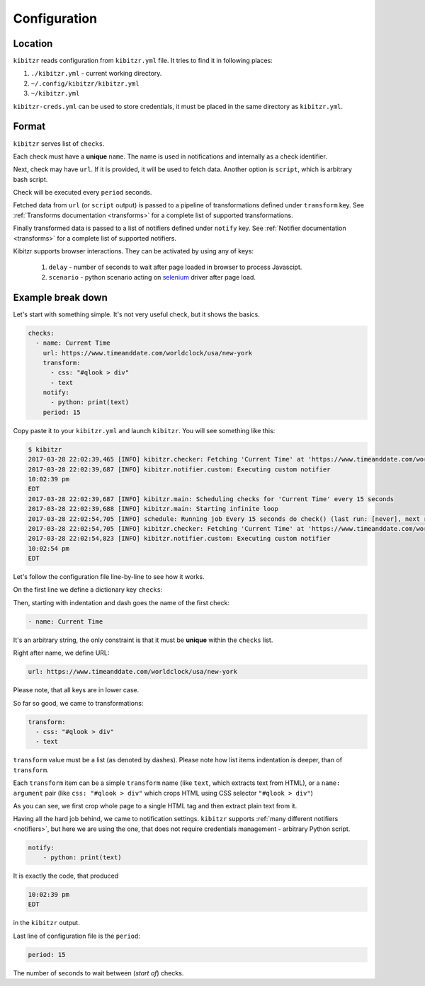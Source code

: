 .. _configuration:

=============
Configuration
=============

.. _configuration-location:

Location
--------

``kibitzr`` reads configuration from ``kibitzr.yml`` file.
It tries to find it in following places:

1. ``./kibitzr.yml`` - current working directory.
2. ``~/.config/kibitzr/kibitzr.yml``
3. ``~/kibitzr.yml``

``kibitzr-creds.yml`` can be used to store credentials,
it must be placed in the same directory as ``kibitzr.yml``.

.. _configuration-format:

Format
------

``kibitzr`` serves list of ``checks``.

Each check must have a **unique** ``name``.
The name is used in notifications and internally as a check identifier.

Next, check may have ``url``. If it is provided, it will be used to fetch data.
Another option is ``script``, which is arbitrary bash script.

Check will be executed every ``period`` seconds.

Fetched data from ``url`` (or ``script`` output) is passed
to a pipeline of transformations defined under ``transform`` key.
See :ref:`Transforms documentation <transforms>` for a complete list of
supported transformations.

Finally transformed data is passed to a list of notifiers
defined under ``notify`` key.
See :ref:`Notifier documentation <transforms>` for a complete list of
supported notifiers.

Kibitzr supports browser interactions. They can be activated by using any of keys:

   1. ``delay`` - number of seconds to wait after page loaded in browser to process Javascipt.
   2. ``scenario`` - python scenario acting on selenium_ driver after page load.

.. _configuration-example:

Example break down
------------------

Let's start with something simple. It's not very useful check, but it shows the basics.

.. code-block:: yaml

    checks:
      - name: Current Time
        url: https://www.timeanddate.com/worldclock/usa/new-york
        transform:
          - css: "#qlook > div"
          - text
        notify:
          - python: print(text)
        period: 15

Copy paste it to your ``kibitzr.yml`` and launch ``kibitzr``.
You will see something like this:

.. code-block:: bash

	$ kibitzr
	2017-03-28 22:02:39,465 [INFO] kibitzr.checker: Fetching 'Current Time' at 'https://www.timeanddate.com/worldclock/usa/new-york'
	2017-03-28 22:02:39,687 [INFO] kibitzr.notifier.custom: Executing custom notifier
	10:02:39 pm
	EDT
	2017-03-28 22:02:39,687 [INFO] kibitzr.main: Scheduling checks for 'Current Time' every 15 seconds
	2017-03-28 22:02:39,688 [INFO] kibitzr.main: Starting infinite loop
	2017-03-28 22:02:54,705 [INFO] schedule: Running job Every 15 seconds do check() (last run: [never], next run: 2017-03-28 22:02:54)
	2017-03-28 22:02:54,705 [INFO] kibitzr.checker: Fetching 'Current Time' at 'https://www.timeanddate.com/worldclock/usa/new-york'
	2017-03-28 22:02:54,823 [INFO] kibitzr.notifier.custom: Executing custom notifier
	10:02:54 pm
	EDT

Let's follow the configuration file line-by-line to see how it works.

On the first line we define a dictionary key ``checks``:

.. code-block:: yaml
    checks:

Then, starting with indentation and dash goes the name of the first check:

.. code-block:: yaml

      - name: Current Time

It's an arbitrary string, the only constraint is that it must be **unique** within the ``checks`` list.

Right after name, we define URL:

.. code-block:: yaml

        url: https://www.timeanddate.com/worldclock/usa/new-york

Please note, that all keys are in lower case.

So far so good, we came to transformations:

.. code-block:: yaml

        transform:
          - css: "#qlook > div"
          - text

``transform`` value must be a list (as denoted by dashes).
Please note how list items indentation is deeper, than of ``transform``.

Each ``transform`` item can be a simple ``transform`` name (like ``text``, which extracts text from HTML),
or a ``name: argument`` pair (like ``css: "#qlook > div"`` which crops HTML using CSS selector ``"#qlook > div"``)

As you can see, we first crop whole page to a single HTML tag and then extract plain text from it.

Having all the hard job behind, we came to notification settings.
``kibitzr`` supports :ref:`many different notifiers <notifiers>`,
but here we are using the one, that does not require credentials management - arbitrary Python script.

.. code-block:: yaml

        notify:
            - python: print(text)

It is exactly the code, that produced

.. code-block:: bash

	10:02:39 pm
	EDT

in the ``kibitzr`` output.

Last line of configuration file is the ``period``:

.. code-block:: yaml

        period: 15

The number of seconds to wait between (*start of*) checks.

.. _requests: http://docs.python-requests.org/
.. _BeautifulSoup: https://www.crummy.com/software/BeautifulSoup/
.. _mailgun: https://mailgun.com/
.. _slack: https://slack.com/
.. _selenium: https://selenium-python.readthedocs.io/api.html
